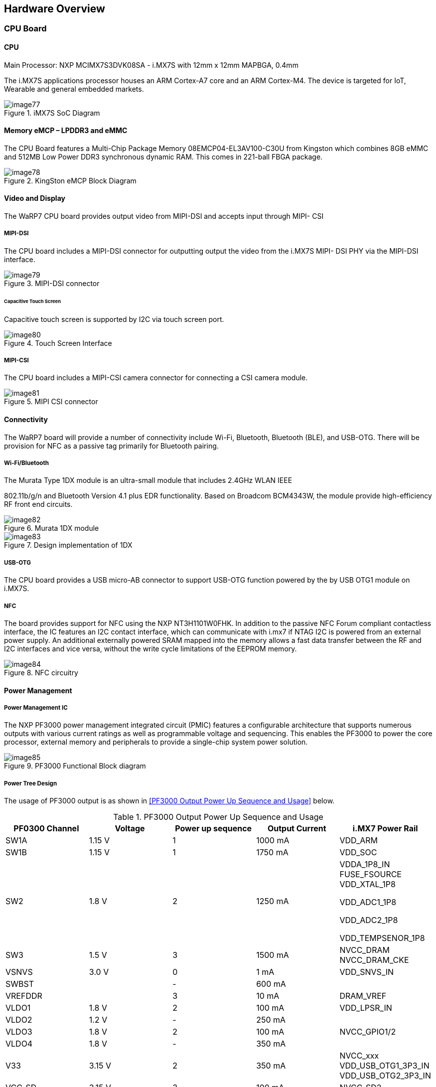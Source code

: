 [[hardware-overview]]
== Hardware Overview

[[cpu-board]]
=== CPU Board

[[cpu]]
==== CPU

Main Processor: NXP MCIMX7S3DVK08SA - i.MX7S with 12mm x 12mm MAPBGA,
0.4mm

The i.MX7S applications processor houses an ARM Cortex-A7 core and an
ARM Cortex-M4. The device is targeted for IoT, Wearable and general
embedded markets.

[[img77]]
.iMX7S SoC Diagram
image::media/image77.jpeg[align=center]

[[memory-emcp-lpddr3-and-emmc]]
==== Memory eMCP – LPDDR3 and eMMC

The CPU Board features a Multi-Chip Package Memory
08EMCP04-EL3AV100-C30U from Kingston which combines 8GB eMMC and 512MB
Low Power DDR3 synchronous dynamic RAM. This comes in 221-ball FBGA
package.

[[img78]]
.KingSton eMCP Block Diagram
image::media/image78.png[align=center]

[[video-and-display]]
==== Video and Display

The WaRP7 CPU board provides output video from MIPI-DSI and accepts
input through MIPI- CSI

[[mipi-dsi]]
===== MIPI-DSI

The CPU board includes a MIPI-DSI connector for outputting output the
video from the i.MX7S MIPI- DSI PHY via the MIPI-DSI interface.

[[img79]]
.MIPI-DSI connector
image::media/image79.png[align=center]

[[capacitive-touch-screen]]
====== Capacitive Touch Screen

Capacitive touch screen is supported by I2C via touch screen port.

[[img80]]
.Touch Screen Interface
image::media/image80.png[align=center]

[[mipi-csi]]
===== MIPI-CSI

The CPU board includes a MIPI-CSI camera connector for connecting a CSI
camera module.

[[img81]]
.MIPI CSI connector
image::media/image81.png[align=center]

[[connectivity]]
==== Connectivity

The WaRP7 board will provide a number of connectivity include Wi-Fi,
Bluetooth, Bluetooth (BLE), and USB-OTG. There will be provision for NFC
as a passive tag primarily for Bluetooth pairing.

[[wi-fibluetooth]]
===== Wi-Fi/Bluetooth

The Murata Type 1DX module is an ultra-small module that includes 2.4GHz
WLAN IEEE

802.11b/g/n and Bluetooth Version 4.1 plus EDR functionality. Based on
Broadcom BCM4343W, the module provide high-efficiency RF front end
circuits.

[[img82]]
.Murata 1DX module
image::media/image82.jpeg[align=center]

[[img83]]
.Design implementation of 1DX
image::media/image83.png[align=center]

[[usb-otg]]
===== USB-OTG

The CPU board provides a USB micro-AB connector to support USB-OTG
function powered by the by USB OTG1 module on i.MX7S.

[[nfc]]
===== NFC

The board provides support for NFC using the NXP NT3H1101W0FHK. In
addition to the passive NFC Forum compliant contactless interface, the
IC features an I2C contact interface, which can communicate with i.mx7
if NTAG I2C is powered from an external power supply. An additional
externally powered SRAM mapped into the memory allows a fast data
transfer between the RF and I2C interfaces and vice versa, without the
write cycle limitations of the EEPROM memory.

[[img84]]
.NFC circuitry
image::media/image84.png[align=center]

[[power-management]]
==== Power Management

[[power-management-ic]]
===== Power Management IC

The NXP PF3000 power management integrated circuit (PMIC) features a
configurable architecture that supports numerous outputs with various
current ratings as well as programmable voltage and sequencing. This
enables the PF3000 to power the core processor, external memory and
peripherals to provide a single-chip system power solution.

[[img85]]
.PF3000 Functional Block diagram
image::media/image85.jpeg[align=center]

[[power-tree-design]]
===== Power Tree Design

The usage of PF3000 output is as shown in <<PF3000 Output Power Up Sequence and Usage>> below.

.PF3000 Output Power Up Sequence and Usage

[cols=",,,,",options="header",]
|=======================================================================
a|
*PF0300*

*Channel*

 |*Voltage* |*Power up sequence* a|
*Output*

*Current*

 |*i.MX7 Power Rail*
|SW1A |1.15 V |1 |1000 mA |VDD_ARM

|SW1B |1.15 V |1 |1750 mA |VDD_SOC

|SW2 |1.8 V |2 |1250 mA a|
VDDA_1P8_IN FUSE_FSOURCE VDD_XTAL_1P8

VDD_ADC1_1P8

VDD_ADC2_1P8

VDD_TEMPSENOR_1P8

|SW3 |1.5 V |3 |1500 mA |NVCC_DRAM NVCC_DRAM_CKE

|VSNVS |3.0 V |0 |1 mA |VDD_SNVS_IN

|SWBST | |- |600 mA |

|VREFDDR | |3 |10 mA |DRAM_VREF

|VLDO1 |1.8 V |2 |100 mA |VDD_LPSR_IN

|VLDO2 |1.2 V |- |250 mA |

|VLDO3 |1.8 V |2 |100 mA |NVCC_GPIO1/2

|VLDO4 |1.8 V |- |350 mA |

|V33 |3.15 V |2 |350 mA |NVCC_xxx VDD_USB_OTG1_3P3_IN
VDD_USB_OTG2_3P3_IN

|VCC_SD |3.15 V |3 |100 mA |NVCC_SD2
|=======================================================================

The following i.MX7S power rails must use the internal LDO outputs.

.iMX7S Power Rails – Internal LDO

[cols=",",options="header",]
|=================================================
|*i.MX7S internal LDO output* |*i.MX7S Power Rail*
|VDDD_1P0_CAP a|
VDD_MIPI_1P0

PCIE_VP PCIE_VP_RX PCIE_VP_TX

|VDDA_PHY_1P8 a|
VDDA_MIPI_1P8

PCIE_VPH PCIE_VPH_RX PCIE_VPH_TX

|VDD_1P2_CAP |USB_VDD_H_1P2
|=================================================

[[battery-charger]]
===== Battery Charger

The NXP BC3770 is a fully programmable switching charger with dual-path
output for single-cell Li-Ion and Li-Polymer battery. The dual-path
output allows mobile applications with a fully discharged battery to
boot up the system.

* High efficiency and switch-mode operation reduces heat dissipation and
allows for higher current capability for a given package size
* Single input with a 20V withstanding input and charges the battery
with an input current up to 2A
* Charging parameters and operating modes are fully programmable over an
I2C Interface that operates up to 400 kHz
* Highly integrated featuring OVP and Power FETs
* Supports 1.5 MHz switching capabilities

[[io-board]]
=== IO Board

[[audio]]
==== Audio

The IO board includes the Freescale SGTL5000 – a ultra-low power audio
codec with MIC In and Line Out capability.

[[img86]]
.Freescale SGTL5000 Audio Codec
image::media/image86.png[align=center]

[[sensors]]
==== Sensors

The WaRP7 board will include three sensors: altimeter, accelerometer and
gyroscope. These three sensor chips share the I2C bus on i.MX7S. The
sensors interrupts are wired to the processor as OR circuit. The
software will determine which device asserted the interrupt.

[[altimeter]]
===== Altimeter

The board features NXP’s MPL3115A2 precision altimeter. The MPL3115A2 is
a compact piezoresistive absolute pressure sensor with an I2C interface.
MPL3115 has a wide operating range of 20kPa to 110 kPa, a range that
covers all surface elevations on Earth. The fully internally compensated
MEMS in conjunction with an embedded high resolution 24-bit equivalent
ADC provide accurate pressure [Pascals]/altitude [meters] and
temperature [degrees Celsius] data.

[[img87]]
.MPL3115A2 Block Diagram
image::media/image87.jpeg[align=center]

[[img88]]
.Altimeter schematics
image::media/image88.png[align=center]

[[accelerometer-and-magnetometer]]
===== Accelerometer and Magnetometer

The board also features FXOS8700CQ 6-axis sensor combines
industry-leading 14-bit accelerometer and 16-bit magnetometer sensors in
a small 3 x 3 x 1.2 mm QFN plastic package.

[[img89]]
.FXOS8700CQ – Accelerometer/Magnetometer Block Diagram
image::media/image89.jpeg[align=center]

[[img90]]
.Accelerometer/Magnetometer schematics
image::media/image90.png[align=center]

[[gyroscope]]
===== Gyroscope

The IO board also features the NXP’s 3-axis digital gyroscope -
FXAS21002.

[[img91]]
.FXAS21002 Gyroscope Block Diagram
image::media/image91.jpeg[align=center]

[[img92]]
.Gyroscope schematics
image::media/image92.png[align=center]

[[peripheral-expansion-port]]
==== Peripheral Expansion Port

The board provides expansion headers compatible with the *mikroBUS^TM^*
socket connection standard for accessing the following communication
modules on i.MX7S:

* I2C
* SPI
* PWM
* UART
* GPIO
